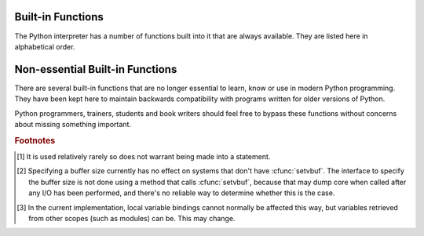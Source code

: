 
.. _built-in-funcs:

Built-in Functions
==================

The Python interpreter has a number of functions built into it that are always
available.  They are listed here in alphabetical order.


.. function:: abs(x)

   Return the absolute value of a number.  The argument may be a plain or long
   integer or a floating point number.  If the argument is a complex number, its
   magnitude is returned.


.. function:: all(iterable)

   Return True if all elements of the *iterable* are true (or if the iterable
   is empty).  Equivalent to::

      def all(iterable):
          for element in iterable:
              if not element:
                  return False
          return True

   .. versionadded:: 2.5


.. function:: any(iterable)

   Return True if any element of the *iterable* is true.  If the iterable
   is empty, return False.  Equivalent to::

      def any(iterable):
          for element in iterable:
              if element:
                  return True
          return False

   .. versionadded:: 2.5


.. function:: basestring()

   This abstract type is the superclass for :class:`str` and :class:`unicode`. It
   cannot be called or instantiated, but it can be used to test whether an object
   is an instance of :class:`str` or :class:`unicode`. ``isinstance(obj,
   basestring)`` is equivalent to ``isinstance(obj, (str, unicode))``.

   .. versionadded:: 2.3


.. function:: bin(x)

   Convert an integer number to a binary string. The result is a valid Python
   expression.  If *x* is not a Python :class:`int` object, it has to define an
   :meth:`__index__` method that returns an integer.

   .. versionadded:: 2.6


.. function:: bool([x])

   Convert a value to a Boolean, using the standard truth testing procedure.  If
   *x* is false or omitted, this returns :const:`False`; otherwise it returns
   :const:`True`. :class:`bool` is also a class, which is a subclass of
   :class:`int`. Class :class:`bool` cannot be subclassed further.  Its only
   instances are :const:`False` and :const:`True`.

   .. index:: pair: Boolean; type

   .. versionadded:: 2.2.1

   .. versionchanged:: 2.3
      If no argument is given, this function returns :const:`False`.


.. function:: callable(object)

   Return :const:`True` if the *object* argument appears callable,
   :const:`False` if not.  If this
   returns true, it is still possible that a call fails, but if it is false,
   calling *object* will never succeed.  Note that classes are callable (calling a
   class returns a new instance); class instances are callable if they have a
   :meth:`__call__` method.


.. function:: chr(i)

   Return a string of one character whose ASCII code is the integer *i*.  For
   example, ``chr(97)`` returns the string ``'a'``. This is the inverse of
   :func:`ord`.  The argument must be in the range [0..255], inclusive;
   :exc:`ValueError` will be raised if *i* is outside that range. See
   also :func:`unichr`.


.. function:: classmethod(function)

   Return a class method for *function*.

   A class method receives the class as implicit first argument, just like an
   instance method receives the instance. To declare a class method, use this
   idiom::

      class C:
          @classmethod
          def f(cls, arg1, arg2, ...): ...

   The ``@classmethod`` form is a function :term:`decorator` -- see the description
   of function definitions in :ref:`function` for details.

   It can be called either on the class (such as ``C.f()``) or on an instance (such
   as ``C().f()``).  The instance is ignored except for its class. If a class
   method is called for a derived class, the derived class object is passed as the
   implied first argument.

   Class methods are different than C++ or Java static methods. If you want those,
   see :func:`staticmethod` in this section.

   For more information on class methods, consult the documentation on the standard
   type hierarchy in :ref:`types`.

   .. versionadded:: 2.2

   .. versionchanged:: 2.4
      Function decorator syntax added.


.. function:: cmp(x, y)

   Compare the two objects *x* and *y* and return an integer according to the
   outcome.  The return value is negative if ``x < y``, zero if ``x == y`` and
   strictly positive if ``x > y``.


.. function:: compile(source, filename, mode[, flags[, dont_inherit]])

   Compile the *source* into a code or AST object.  Code objects can be executed
   by an :keyword:`exec` statement or evaluated by a call to :func:`eval`.
   *source* can either be a string or an AST object.  Refer to the :mod:`ast`
   module documentation for information on how to work with AST objects.

   The *filename* argument should give the file from which the code was read;
   pass some recognizable value if it wasn't read from a file (``'<string>'`` is
   commonly used).

   The *mode* argument specifies what kind of code must be compiled; it can be
   ``'exec'`` if *source* consists of a sequence of statements, ``'eval'`` if it
   consists of a single expression, or ``'single'`` if it consists of a single
   interactive statement (in the latter case, expression statements that
   evaluate to something other than ``None`` will be printed).

   The optional arguments *flags* and *dont_inherit* control which future
   statements (see :pep:`236`) affect the compilation of *source*.  If neither
   is present (or both are zero) the code is compiled with those future
   statements that are in effect in the code that is calling compile.  If the
   *flags* argument is given and *dont_inherit* is not (or is zero) then the
   future statements specified by the *flags* argument are used in addition to
   those that would be used anyway. If *dont_inherit* is a non-zero integer then
   the *flags* argument is it -- the future statements in effect around the call
   to compile are ignored.

   Future statements are specified by bits which can be bitwise ORed together to
   specify multiple statements.  The bitfield required to specify a given feature
   can be found as the :attr:`compiler_flag` attribute on the :class:`_Feature`
   instance in the :mod:`__future__` module.

   This function raises :exc:`SyntaxError` if the compiled source is invalid,
   and :exc:`TypeError` if the source contains null bytes.

   .. note::

      When compiling a string with multi-line code in ``'single'`` or
      ``'eval'`` mode, input must be terminated by at least one newline
      character.  This is to facilitate detection of incomplete and complete
      statements in the :mod:`code` module.

   .. versionchanged:: 2.3
      The *flags* and *dont_inherit* arguments were added.

   .. versionchanged:: 2.6
      Support for compiling AST objects.

   .. versionchanged:: 2.7
      Allowed use of Windows and Mac newlines.  Also input in ``'exec'`` mode
      does not have to end in a newline anymore.


.. function:: complex([real[, imag]])

   Create a complex number with the value *real* + *imag*\*j or convert a string or
   number to a complex number.  If the first parameter is a string, it will be
   interpreted as a complex number and the function must be called without a second
   parameter.  The second parameter can never be a string. Each argument may be any
   numeric type (including complex). If *imag* is omitted, it defaults to zero and
   the function serves as a numeric conversion function like :func:`int`,
   :func:`long` and :func:`float`.  If both arguments are omitted, returns ``0j``.

   The complex type is described in :ref:`typesnumeric`.


.. function:: delattr(object, name)

   This is a relative of :func:`setattr`.  The arguments are an object and a
   string.  The string must be the name of one of the object's attributes.  The
   function deletes the named attribute, provided the object allows it.  For
   example, ``delattr(x, 'foobar')`` is equivalent to ``del x.foobar``.


.. function:: dict([arg])
   :noindex:

   Create a new data dictionary, optionally with items taken from *arg*.
   The dictionary type is described in :ref:`typesmapping`.

   For other containers see the built in :class:`list`, :class:`set`, and
   :class:`tuple` classes, and the :mod:`collections` module.


.. function:: dir([object])

   Without arguments, return the list of names in the current local scope.  With an
   argument, attempt to return a list of valid attributes for that object.

   If the object has a method named :meth:`__dir__`, this method will be called and
   must return the list of attributes. This allows objects that implement a custom
   :func:`__getattr__` or :func:`__getattribute__` function to customize the way
   :func:`dir` reports their attributes.

   If the object does not provide :meth:`__dir__`, the function tries its best to
   gather information from the object's :attr:`__dict__` attribute, if defined, and
   from its type object.  The resulting list is not necessarily complete, and may
   be inaccurate when the object has a custom :func:`__getattr__`.

   The default :func:`dir` mechanism behaves differently with different types of
   objects, as it attempts to produce the most relevant, rather than complete,
   information:

   * If the object is a module object, the list contains the names of the module's
     attributes.

   * If the object is a type or class object, the list contains the names of its
     attributes, and recursively of the attributes of its bases.

   * Otherwise, the list contains the object's attributes' names, the names of its
     class's attributes, and recursively of the attributes of its class's base
     classes.

   The resulting list is sorted alphabetically.  For example:

      >>> import struct
      >>> dir()   # doctest: +SKIP
      ['__builtins__', '__doc__', '__name__', 'struct']
      >>> dir(struct)   # doctest: +NORMALIZE_WHITESPACE
      ['Struct', '__builtins__', '__doc__', '__file__', '__name__',
       '__package__', '_clearcache', 'calcsize', 'error', 'pack', 'pack_into',
       'unpack', 'unpack_from']
      >>> class Foo(object):
      ...     def __dir__(self):
      ...         return ["kan", "ga", "roo"]
      ...
      >>> f = Foo()
      >>> dir(f)
      ['ga', 'kan', 'roo']

   .. note::

      Because :func:`dir` is supplied primarily as a convenience for use at an
      interactive prompt, it tries to supply an interesting set of names more than it
      tries to supply a rigorously or consistently defined set of names, and its
      detailed behavior may change across releases.  For example, metaclass attributes
      are not in the result list when the argument is a class.


.. function:: divmod(a, b)

   Take two (non complex) numbers as arguments and return a pair of numbers
   consisting of their quotient and remainder when using long division.  With mixed
   operand types, the rules for binary arithmetic operators apply.  For plain and
   long integers, the result is the same as ``(a // b, a % b)``. For floating point
   numbers the result is ``(q, a % b)``, where *q* is usually ``math.floor(a / b)``
   but may be 1 less than that.  In any case ``q * b + a % b`` is very close to
   *a*, if ``a % b`` is non-zero it has the same sign as *b*, and ``0 <= abs(a % b)
   < abs(b)``.

   .. versionchanged:: 2.3
      Using :func:`divmod` with complex numbers is deprecated.


.. function:: enumerate(sequence[, start=0])

   Return an enumerate object. *sequence* must be a sequence, an
   :term:`iterator`, or some other object which supports iteration.  The
   :meth:`!next` method of the iterator returned by :func:`enumerate` returns a
   tuple containing a count (from *start* which defaults to 0) and the
   corresponding value obtained from iterating over *iterable*.
   :func:`enumerate` is useful for obtaining an indexed series: ``(0, seq[0])``,
   ``(1, seq[1])``, ``(2, seq[2])``, .... For example:

      >>> for i, season in enumerate(['Spring', 'Summer', 'Fall', 'Winter']):
      ...     print i, season
      0 Spring
      1 Summer
      2 Fall
      3 Winter

   .. versionadded:: 2.3
   .. versionadded:: 2.6
      The *start* parameter.


.. function:: eval(expression[, globals[, locals]])

   The arguments are a string and optional globals and locals.  If provided,
   *globals* must be a dictionary.  If provided, *locals* can be any mapping
   object.

   .. versionchanged:: 2.4
      formerly *locals* was required to be a dictionary.

   The *expression* argument is parsed and evaluated as a Python expression
   (technically speaking, a condition list) using the *globals* and *locals*
   dictionaries as global and local namespace.  If the *globals* dictionary is
   present and lacks '__builtins__', the current globals are copied into *globals*
   before *expression* is parsed.  This means that *expression* normally has full
   access to the standard :mod:`__builtin__` module and restricted environments are
   propagated.  If the *locals* dictionary is omitted it defaults to the *globals*
   dictionary.  If both dictionaries are omitted, the expression is executed in the
   environment where :func:`eval` is called.  The return value is the result of
   the evaluated expression. Syntax errors are reported as exceptions.  Example:

      >>> x = 1
      >>> print eval('x+1')
      2

   This function can also be used to execute arbitrary code objects (such as
   those created by :func:`compile`).  In this case pass a code object instead
   of a string.  If the code object has been compiled with ``'exec'`` as the
   *kind* argument, :func:`eval`\'s return value will be ``None``.

   Hints: dynamic execution of statements is supported by the :keyword:`exec`
   statement.  Execution of statements from a file is supported by the
   :func:`execfile` function.  The :func:`globals` and :func:`locals` functions
   returns the current global and local dictionary, respectively, which may be
   useful to pass around for use by :func:`eval` or :func:`execfile`.


.. function:: execfile(filename[, globals[, locals]])

   This function is similar to the :keyword:`exec` statement, but parses a file
   instead of a string.  It is different from the :keyword:`import` statement in
   that it does not use the module administration --- it reads the file
   unconditionally and does not create a new module. [#]_

   The arguments are a file name and two optional dictionaries.  The file is parsed
   and evaluated as a sequence of Python statements (similarly to a module) using
   the *globals* and *locals* dictionaries as global and local namespace. If
   provided, *locals* can be any mapping object.

   .. versionchanged:: 2.4
      formerly *locals* was required to be a dictionary.

   If the *locals* dictionary is omitted it defaults to the *globals* dictionary.
   If both dictionaries are omitted, the expression is executed in the environment
   where :func:`execfile` is called.  The return value is ``None``.

   .. note::

      The default *locals* act as described for function :func:`locals` below:
      modifications to the default *locals* dictionary should not be attempted.  Pass
      an explicit *locals* dictionary if you need to see effects of the code on
      *locals* after function :func:`execfile` returns.  :func:`execfile` cannot be
      used reliably to modify a function's locals.


.. function:: file(filename[, mode[, bufsize]])

   Constructor function for the :class:`file` type, described further in section
   :ref:`bltin-file-objects`.  The constructor's arguments are the same as those
   of the :func:`open` built-in function described below.

   When opening a file, it's preferable to use :func:`open` instead of  invoking
   this constructor directly.  :class:`file` is more suited to type testing (for
   example, writing ``isinstance(f, file)``).

   .. versionadded:: 2.2


.. function:: filter(function, iterable)

   Construct a list from those elements of *iterable* for which *function* returns
   true.  *iterable* may be either a sequence, a container which supports
   iteration, or an iterator.  If *iterable* is a string or a tuple, the result
   also has that type; otherwise it is always a list.  If *function* is ``None``,
   the identity function is assumed, that is, all elements of *iterable* that are
   false are removed.

   Note that ``filter(function, iterable)`` is equivalent to ``[item for item in
   iterable if function(item)]`` if function is not ``None`` and ``[item for item
   in iterable if item]`` if function is ``None``.

   See :func:`itertools.filterfalse` for the complementary function that returns
   elements of *iterable* for which *function* returns false.


.. function:: float([x])

   Convert a string or a number to floating point.  If the argument is a string, it
   must contain a possibly signed decimal or floating point number, possibly
   embedded in whitespace. The argument may also be [+|-]nan or [+|-]inf.
   Otherwise, the argument may be a plain or long integer
   or a floating point number, and a floating point number with the same value
   (within Python's floating point precision) is returned.  If no argument is
   given, returns ``0.0``.

   .. note::

      .. index::
         single: NaN
         single: Infinity

      When passing in a string, values for NaN and Infinity may be returned, depending
      on the underlying C library.  Float accepts the strings nan, inf and -inf for
      NaN and positive or negative infinity. The case and a leading + are ignored as
      well as a leading - is ignored for NaN. Float always represents NaN and infinity
      as nan, inf or -inf.

   The float type is described in :ref:`typesnumeric`.


.. function:: format(value[, format_spec])

   .. index::
      pair: str; format
      single: __format__

   Convert a *value* to a "formatted" representation, as controlled by
   *format_spec*.  The interpretation of *format_spec* will depend on the type
   of the *value* argument, however there is a standard formatting syntax that
   is used by most built-in types: :ref:`formatspec`.

   .. note::

      ``format(value, format_spec)`` merely calls
      ``value.__format__(format_spec)``.

   .. versionadded:: 2.6


.. function:: frozenset([iterable])
   :noindex:

   Return a frozenset object, optionally with elements taken from *iterable*.
   The frozenset type is described in :ref:`types-set`.

   For other containers see the built in :class:`dict`, :class:`list`, and
   :class:`tuple` classes, and the :mod:`collections` module.

   .. versionadded:: 2.4


.. function:: getattr(object, name[, default])

   Return the value of the named attributed of *object*.  *name* must be a string.
   If the string is the name of one of the object's attributes, the result is the
   value of that attribute.  For example, ``getattr(x, 'foobar')`` is equivalent to
   ``x.foobar``.  If the named attribute does not exist, *default* is returned if
   provided, otherwise :exc:`AttributeError` is raised.


.. function:: globals()

   Return a dictionary representing the current global symbol table. This is always
   the dictionary of the current module (inside a function or method, this is the
   module where it is defined, not the module from which it is called).


.. function:: hasattr(object, name)

   The arguments are an object and a string.  The result is ``True`` if the string
   is the name of one of the object's attributes, ``False`` if not. (This is
   implemented by calling ``getattr(object, name)`` and seeing whether it raises an
   exception or not.)


.. function:: hash(object)

   Return the hash value of the object (if it has one).  Hash values are integers.
   They are used to quickly compare dictionary keys during a dictionary lookup.
   Numeric values that compare equal have the same hash value (even if they are of
   different types, as is the case for 1 and 1.0).


.. function:: help([object])

   Invoke the built-in help system.  (This function is intended for interactive
   use.)  If no argument is given, the interactive help system starts on the
   interpreter console.  If the argument is a string, then the string is looked up
   as the name of a module, function, class, method, keyword, or documentation
   topic, and a help page is printed on the console.  If the argument is any other
   kind of object, a help page on the object is generated.

   This function is added to the built-in namespace by the :mod:`site` module.

   .. versionadded:: 2.2


.. function:: hex(x)

   Convert an integer number (of any size) to a hexadecimal string. The result is a
   valid Python expression.

   .. note::

      To obtain a hexadecimal string representation for a float, use the
      :meth:`float.hex` method.

   .. versionchanged:: 2.4
      Formerly only returned an unsigned literal.


.. function:: id(object)

   Return the "identity" of an object.  This is an integer (or long integer) which
   is guaranteed to be unique and constant for this object during its lifetime.
   Two objects with non-overlapping lifetimes may have the same :func:`id`
   value.

   .. impl-detail:: This is the address of the object.


.. function:: input([prompt])

   Equivalent to ``eval(raw_input(prompt))``.

   .. warning::

      This function is not safe from user errors!  It expects a valid Python
      expression as input; if the input is not syntactically valid, a
      :exc:`SyntaxError` will be raised. Other exceptions may be raised if there is an
      error during evaluation.  (On the other hand, sometimes this is exactly what you
      need when writing a quick script for expert use.)

   If the :mod:`readline` module was loaded, then :func:`input` will use it to
   provide elaborate line editing and history features.

   Consider using the :func:`raw_input` function for general input from users.


.. function:: int([x[, base]])

   Convert a string or number to a plain integer.  If the argument is a string,
   it must contain a possibly signed decimal number representable as a Python
   integer, possibly embedded in whitespace.  The *base* parameter gives the
   base for the conversion (which is 10 by default) and may be any integer in
   the range [2, 36], or zero.  If *base* is zero, the proper radix is
   determined based on the contents of string; the interpretation is the same as
   for integer literals.  (See :ref:`numbers`.)  If *base* is specified and *x*
   is not a string, :exc:`TypeError` is raised. Otherwise, the argument may be a
   plain or long integer or a floating point number.  Conversion of floating
   point numbers to integers truncates (towards zero).  If the argument is
   outside the integer range a long object will be returned instead.  If no
   arguments are given, returns ``0``.

   The integer type is described in :ref:`typesnumeric`.


.. function:: isinstance(object, classinfo)

   Return true if the *object* argument is an instance of the *classinfo* argument,
   or of a (direct or indirect) subclass thereof.  Also return true if *classinfo*
   is a type object (new-style class) and *object* is an object of that type or of
   a (direct or indirect) subclass thereof.  If *object* is not a class instance or
   an object of the given type, the function always returns false.  If *classinfo*
   is neither a class object nor a type object, it may be a tuple of class or type
   objects, or may recursively contain other such tuples (other sequence types are
   not accepted).  If *classinfo* is not a class, type, or tuple of classes, types,
   and such tuples, a :exc:`TypeError` exception is raised.

   .. versionchanged:: 2.2
      Support for a tuple of type information was added.


.. function:: issubclass(class, classinfo)

   Return true if *class* is a subclass (direct or indirect) of *classinfo*.  A
   class is considered a subclass of itself. *classinfo* may be a tuple of class
   objects, in which case every entry in *classinfo* will be checked. In any other
   case, a :exc:`TypeError` exception is raised.

   .. versionchanged:: 2.3
      Support for a tuple of type information was added.


.. function:: iter(o[, sentinel])

   Return an :term:`iterator` object.  The first argument is interpreted very differently
   depending on the presence of the second argument. Without a second argument, *o*
   must be a collection object which supports the iteration protocol (the
   :meth:`__iter__` method), or it must support the sequence protocol (the
   :meth:`__getitem__` method with integer arguments starting at ``0``).  If it
   does not support either of those protocols, :exc:`TypeError` is raised. If the
   second argument, *sentinel*, is given, then *o* must be a callable object.  The
   iterator created in this case will call *o* with no arguments for each call to
   its :meth:`~iterator.next` method; if the value returned is equal to *sentinel*,
   :exc:`StopIteration` will be raised, otherwise the value will be returned.

   One useful application of the second form of :func:`iter` is to read lines of
   a file until a certain line is reached.  The following example reads a file
   until ``"STOP"`` is reached: ::

      with open("mydata.txt") as fp:
          for line in iter(fp.readline, "STOP"):
              process_line(line)

   .. versionadded:: 2.2


.. function:: len(s)

   Return the length (the number of items) of an object.  The argument may be a
   sequence (string, tuple or list) or a mapping (dictionary).


.. function:: list([iterable])

   Return a list whose items are the same and in the same order as *iterable*'s
   items.  *iterable* may be either a sequence, a container that supports
   iteration, or an iterator object.  If *iterable* is already a list, a copy is
   made and returned, similar to ``iterable[:]``.  For instance, ``list('abc')``
   returns ``['a', 'b', 'c']`` and ``list( (1, 2, 3) )`` returns ``[1, 2, 3]``.  If
   no argument is given, returns a new empty list, ``[]``.

   :class:`list` is a mutable sequence type, as documented in
   :ref:`typesseq`. For other containers see the built in :class:`dict`,
   :class:`set`, and :class:`tuple` classes, and the :mod:`collections` module.


.. function:: locals()

   Update and return a dictionary representing the current local symbol table.
   Free variables are returned by :func:`locals` when it is called in function
   blocks, but not in class blocks.

   .. note::

      The contents of this dictionary should not be modified; changes may not
      affect the values of local and free variables used by the interpreter.


.. function:: long([x[, base]])

   Convert a string or number to a long integer.  If the argument is a string, it
   must contain a possibly signed number of arbitrary size, possibly embedded in
   whitespace. The *base* argument is interpreted in the same way as for
   :func:`int`, and may only be given when *x* is a string. Otherwise, the argument
   may be a plain or long integer or a floating point number, and a long integer
   with the same value is returned.    Conversion of floating point numbers to
   integers truncates (towards zero).  If no arguments are given, returns ``0L``.

   The long type is described in :ref:`typesnumeric`.


.. function:: map(function, iterable, ...)

   Apply *function* to every item of *iterable* and return a list of the results.
   If additional *iterable* arguments are passed, *function* must take that many
   arguments and is applied to the items from all iterables in parallel.  If one
   iterable is shorter than another it is assumed to be extended with ``None``
   items.  If *function* is ``None``, the identity function is assumed; if there
   are multiple arguments, :func:`map` returns a list consisting of tuples
   containing the corresponding items from all iterables (a kind of transpose
   operation).  The *iterable* arguments may be a sequence  or any iterable object;
   the result is always a list.


.. function:: max(iterable[, args...][key])

   With a single argument *iterable*, return the largest item of a non-empty
   iterable (such as a string, tuple or list).  With more than one argument, return
   the largest of the arguments.

   The optional *key* argument specifies a one-argument ordering function like that
   used for :meth:`list.sort`.  The *key* argument, if supplied, must be in keyword
   form (for example, ``max(a,b,c,key=func)``).

   .. versionchanged:: 2.5
      Added support for the optional *key* argument.


.. function:: memoryview(obj)
   :noindex:

   Return a "memory view" object created from the given argument.  See
   :ref:`typememoryview` for more information.


.. function:: min(iterable[, args...][key])

   With a single argument *iterable*, return the smallest item of a non-empty
   iterable (such as a string, tuple or list).  With more than one argument, return
   the smallest of the arguments.

   The optional *key* argument specifies a one-argument ordering function like that
   used for :meth:`list.sort`.  The *key* argument, if supplied, must be in keyword
   form (for example, ``min(a,b,c,key=func)``).

   .. versionchanged:: 2.5
      Added support for the optional *key* argument.


.. function:: next(iterator[, default])

   Retrieve the next item from the *iterator* by calling its
   :meth:`~iterator.next` method.  If *default* is given, it is returned if the
   iterator is exhausted, otherwise :exc:`StopIteration` is raised.

   .. versionadded:: 2.6


.. function:: object()

   Return a new featureless object.  :class:`object` is a base for all new style
   classes.  It has the methods that are common to all instances of new style
   classes.

   .. versionadded:: 2.2

   .. versionchanged:: 2.3
      This function does not accept any arguments. Formerly, it accepted arguments but
      ignored them.


.. function:: oct(x)

   Convert an integer number (of any size) to an octal string.  The result is a
   valid Python expression.

   .. versionchanged:: 2.4
      Formerly only returned an unsigned literal.


.. function:: open(filename[, mode[, bufsize]])

   Open a file, returning an object of the :class:`file` type described in
   section :ref:`bltin-file-objects`.  If the file cannot be opened,
   :exc:`IOError` is raised.  When opening a file, it's preferable to use
   :func:`open` instead of invoking the :class:`file` constructor directly.

   The first two arguments are the same as for ``stdio``'s :cfunc:`fopen`:
   *filename* is the file name to be opened, and *mode* is a string indicating how
   the file is to be opened.

   The most commonly-used values of *mode* are ``'r'`` for reading, ``'w'`` for
   writing (truncating the file if it already exists), and ``'a'`` for appending
   (which on *some* Unix systems means that *all* writes append to the end of the
   file regardless of the current seek position).  If *mode* is omitted, it
   defaults to ``'r'``.  The default is to use text mode, which may convert
   ``'\n'`` characters to a platform-specific representation on writing and back
   on reading.  Thus, when opening a binary file, you should append ``'b'`` to
   the *mode* value to open the file in binary mode, which will improve
   portability.  (Appending ``'b'`` is useful even on systems that don't treat
   binary and text files differently, where it serves as documentation.)  See below
   for more possible values of *mode*.

   .. index::
      single: line-buffered I/O
      single: unbuffered I/O
      single: buffer size, I/O
      single: I/O control; buffering

   The optional *bufsize* argument specifies the file's desired buffer size: 0
   means unbuffered, 1 means line buffered, any other positive value means use a
   buffer of (approximately) that size.  A negative *bufsize* means to use the
   system default, which is usually line buffered for tty devices and fully
   buffered for other files.  If omitted, the system default is used. [#]_

   Modes ``'r+'``, ``'w+'`` and ``'a+'`` open the file for updating (note that
   ``'w+'`` truncates the file).  Append ``'b'`` to the mode to open the file in
   binary mode, on systems that differentiate between binary and text files; on
   systems that don't have this distinction, adding the ``'b'`` has no effect.

   In addition to the standard :cfunc:`fopen` values *mode* may be ``'U'`` or
   ``'rU'``.  Python is usually built with universal newline support; supplying
   ``'U'`` opens the file as a text file, but lines may be terminated by any of the
   following: the Unix end-of-line convention ``'\n'``,  the Macintosh convention
   ``'\r'``, or the Windows convention ``'\r\n'``. All of these external
   representations are seen as ``'\n'`` by the Python program. If Python is built
   without universal newline support a *mode* with ``'U'`` is the same as normal
   text mode.  Note that file objects so opened also have an attribute called
   :attr:`newlines` which has a value of ``None`` (if no newlines have yet been
   seen), ``'\n'``, ``'\r'``, ``'\r\n'``, or a tuple containing all the newline
   types seen.

   Python enforces that the mode, after stripping ``'U'``, begins with ``'r'``,
   ``'w'`` or ``'a'``.

   Python provides many file handling modules including
   :mod:`fileinput`, :mod:`os`, :mod:`os.path`, :mod:`tempfile`, and
   :mod:`shutil`.

   .. versionchanged:: 2.5
      Restriction on first letter of mode string introduced.


.. function:: ord(c)

   Given a string of length one, return an integer representing the Unicode code
   point of the character when the argument is a unicode object, or the value of
   the byte when the argument is an 8-bit string. For example, ``ord('a')`` returns
   the integer ``97``, ``ord(u'\u2020')`` returns ``8224``.  This is the inverse of
   :func:`chr` for 8-bit strings and of :func:`unichr` for unicode objects.  If a
   unicode argument is given and Python was built with UCS2 Unicode, then the
   character's code point must be in the range [0..65535] inclusive; otherwise the
   string length is two, and a :exc:`TypeError` will be raised.


.. function:: pow(x, y[, z])

   Return *x* to the power *y*; if *z* is present, return *x* to the power *y*,
   modulo *z* (computed more efficiently than ``pow(x, y) % z``). The two-argument
   form ``pow(x, y)`` is equivalent to using the power operator: ``x**y``.

   The arguments must have numeric types.  With mixed operand types, the coercion
   rules for binary arithmetic operators apply.  For int and long int operands, the
   result has the same type as the operands (after coercion) unless the second
   argument is negative; in that case, all arguments are converted to float and a
   float result is delivered.  For example, ``10**2`` returns ``100``, but
   ``10**-2`` returns ``0.01``.  (This last feature was added in Python 2.2.  In
   Python 2.1 and before, if both arguments were of integer types and the second
   argument was negative, an exception was raised.) If the second argument is
   negative, the third argument must be omitted. If *z* is present, *x* and *y*
   must be of integer types, and *y* must be non-negative.  (This restriction was
   added in Python 2.2.  In Python 2.1 and before, floating 3-argument ``pow()``
   returned platform-dependent results depending on floating-point rounding
   accidents.)


.. function:: print([object, ...][, sep=' '][, end='\\n'][, file=sys.stdout])

   Print *object*\(s) to the stream *file*, separated by *sep* and followed by
   *end*.  *sep*, *end* and *file*, if present, must be given as keyword
   arguments.

   All non-keyword arguments are converted to strings like :func:`str` does and
   written to the stream, separated by *sep* and followed by *end*.  Both *sep*
   and *end* must be strings; they can also be ``None``, which means to use the
   default values.  If no *object* is given, :func:`print` will just write
   *end*.

   The *file* argument must be an object with a ``write(string)`` method; if it
   is not present or ``None``, :data:`sys.stdout` will be used.

   .. note::

      This function is not normally available as a built-in since the name
      ``print`` is recognized as the :keyword:`print` statement.  To disable the
      statement and use the :func:`print` function, use this future statement at
      the top of your module::

         from __future__ import print_function

   .. versionadded:: 2.6


.. function:: property([fget[, fset[, fdel[, doc]]]])

   Return a property attribute for :term:`new-style class`\es (classes that
   derive from :class:`object`).

   *fget* is a function for getting an attribute value, likewise *fset* is a
   function for setting, and *fdel* a function for del'ing, an attribute.  Typical
   use is to define a managed attribute x::

      class C(object):
          def __init__(self):
              self._x = None

          def getx(self):
              return self._x
          def setx(self, value):
              self._x = value
          def delx(self):
              del self._x
          x = property(getx, setx, delx, "I'm the 'x' property.")

   If given, *doc* will be the docstring of the property attribute. Otherwise, the
   property will copy *fget*'s docstring (if it exists).  This makes it possible to
   create read-only properties easily using :func:`property` as a :term:`decorator`::

      class Parrot(object):
          def __init__(self):
              self._voltage = 100000

          @property
          def voltage(self):
              """Get the current voltage."""
              return self._voltage

   turns the :meth:`voltage` method into a "getter" for a read-only attribute
   with the same name.

   A property object has :attr:`getter`, :attr:`setter`, and :attr:`deleter`
   methods usable as decorators that create a copy of the property with the
   corresponding accessor function set to the decorated function.  This is
   best explained with an example::

      class C(object):
          def __init__(self):
              self._x = None

          @property
          def x(self):
              """I'm the 'x' property."""
              return self._x

          @x.setter
          def x(self, value):
              self._x = value

          @x.deleter
          def x(self):
              del self._x

   This code is exactly equivalent to the first example.  Be sure to give the
   additional functions the same name as the original property (``x`` in this
   case.)

   The returned property also has the attributes ``fget``, ``fset``, and
   ``fdel`` corresponding to the constructor arguments.

   .. versionadded:: 2.2

   .. versionchanged:: 2.5
      Use *fget*'s docstring if no *doc* given.

   .. versionchanged:: 2.6
      The ``getter``, ``setter``, and ``deleter`` attributes were added.


.. function:: range([start,] stop[, step])

   This is a versatile function to create lists containing arithmetic progressions.
   It is most often used in :keyword:`for` loops.  The arguments must be plain
   integers.  If the *step* argument is omitted, it defaults to ``1``.  If the
   *start* argument is omitted, it defaults to ``0``.  The full form returns a list
   of plain integers ``[start, start + step, start + 2 * step, ...]``.  If *step*
   is positive, the last element is the largest ``start + i * step`` less than
   *stop*; if *step* is negative, the last element is the smallest ``start + i *
   step`` greater than *stop*.  *step* must not be zero (or else :exc:`ValueError`
   is raised).  Example:

      >>> range(10)
      [0, 1, 2, 3, 4, 5, 6, 7, 8, 9]
      >>> range(1, 11)
      [1, 2, 3, 4, 5, 6, 7, 8, 9, 10]
      >>> range(0, 30, 5)
      [0, 5, 10, 15, 20, 25]
      >>> range(0, 10, 3)
      [0, 3, 6, 9]
      >>> range(0, -10, -1)
      [0, -1, -2, -3, -4, -5, -6, -7, -8, -9]
      >>> range(0)
      []
      >>> range(1, 0)
      []


.. function:: raw_input([prompt])

   If the *prompt* argument is present, it is written to standard output without a
   trailing newline.  The function then reads a line from input, converts it to a
   string (stripping a trailing newline), and returns that. When EOF is read,
   :exc:`EOFError` is raised. Example::

      >>> s = raw_input('--> ')
      --> Monty Python's Flying Circus
      >>> s
      "Monty Python's Flying Circus"

   If the :mod:`readline` module was loaded, then :func:`raw_input` will use it to
   provide elaborate line editing and history features.


.. function:: reduce(function, iterable[, initializer])

   Apply *function* of two arguments cumulatively to the items of *iterable*, from
   left to right, so as to reduce the iterable to a single value.  For example,
   ``reduce(lambda x, y: x+y, [1, 2, 3, 4, 5])`` calculates ``((((1+2)+3)+4)+5)``.
   The left argument, *x*, is the accumulated value and the right argument, *y*, is
   the update value from the *iterable*.  If the optional *initializer* is present,
   it is placed before the items of the iterable in the calculation, and serves as
   a default when the iterable is empty.  If *initializer* is not given and
   *iterable* contains only one item, the first item is returned.


.. function:: reload(module)

   Reload a previously imported *module*.  The argument must be a module object, so
   it must have been successfully imported before.  This is useful if you have
   edited the module source file using an external editor and want to try out the
   new version without leaving the Python interpreter.  The return value is the
   module object (the same as the *module* argument).

   When ``reload(module)`` is executed:

   * Python modules' code is recompiled and the module-level code reexecuted,
     defining a new set of objects which are bound to names in the module's
     dictionary.  The ``init`` function of extension modules is not called a second
     time.

   * As with all other objects in Python the old objects are only reclaimed after
     their reference counts drop to zero.

   * The names in the module namespace are updated to point to any new or changed
     objects.

   * Other references to the old objects (such as names external to the module) are
     not rebound to refer to the new objects and must be updated in each namespace
     where they occur if that is desired.

   There are a number of other caveats:

   If a module is syntactically correct but its initialization fails, the first
   :keyword:`import` statement for it does not bind its name locally, but does
   store a (partially initialized) module object in ``sys.modules``.  To reload the
   module you must first :keyword:`import` it again (this will bind the name to the
   partially initialized module object) before you can :func:`reload` it.

   When a module is reloaded, its dictionary (containing the module's global
   variables) is retained.  Redefinitions of names will override the old
   definitions, so this is generally not a problem.  If the new version of a module
   does not define a name that was defined by the old version, the old definition
   remains.  This feature can be used to the module's advantage if it maintains a
   global table or cache of objects --- with a :keyword:`try` statement it can test
   for the table's presence and skip its initialization if desired::

      try:
          cache
      except NameError:
          cache = {}

   It is legal though generally not very useful to reload built-in or dynamically
   loaded modules, except for :mod:`sys`, :mod:`__main__` and :mod:`__builtin__`.
   In many cases, however, extension modules are not designed to be initialized
   more than once, and may fail in arbitrary ways when reloaded.

   If a module imports objects from another module using :keyword:`from` ...
   :keyword:`import` ..., calling :func:`reload` for the other module does not
   redefine the objects imported from it --- one way around this is to re-execute
   the :keyword:`from` statement, another is to use :keyword:`import` and qualified
   names (*module*.*name*) instead.

   If a module instantiates instances of a class, reloading the module that defines
   the class does not affect the method definitions of the instances --- they
   continue to use the old class definition.  The same is true for derived classes.


.. function:: repr(object)

   Return a string containing a printable representation of an object.  This is
   the same value yielded by conversions (reverse quotes).  It is sometimes
   useful to be able to access this operation as an ordinary function.  For many
   types, this function makes an attempt to return a string that would yield an
   object with the same value when passed to :func:`eval`, otherwise the
   representation is a string enclosed in angle brackets that contains the name
   of the type of the object together with additional information often
   including the name and address of the object.  A class can control what this
   function returns for its instances by defining a :meth:`__repr__` method.


.. function:: reversed(seq)

   Return a reverse :term:`iterator`.  *seq* must be an object which has
   a :meth:`__reversed__` method or supports the sequence protocol (the
   :meth:`__len__` method and the :meth:`__getitem__` method with integer
   arguments starting at ``0``).

   .. versionadded:: 2.4

   .. versionchanged:: 2.6
      Added the possibility to write a custom :meth:`__reversed__` method.


.. function:: round(x[, n])

   Return the floating point value *x* rounded to *n* digits after the decimal
   point.  If *n* is omitted, it defaults to zero. The result is a floating point
   number.  Values are rounded to the closest multiple of 10 to the power minus
   *n*; if two multiples are equally close, rounding is done away from 0 (so. for
   example, ``round(0.5)`` is ``1.0`` and ``round(-0.5)`` is ``-1.0``).


.. function:: set([iterable])
   :noindex:

   Return a new set, optionally with elements are taken from *iterable*.
   The set type is described in :ref:`types-set`.

   For other containers see the built in :class:`dict`, :class:`list`, and
   :class:`tuple` classes, and the :mod:`collections` module.

   .. versionadded:: 2.4


.. function:: setattr(object, name, value)

   This is the counterpart of :func:`getattr`.  The arguments are an object, a
   string and an arbitrary value.  The string may name an existing attribute or a
   new attribute.  The function assigns the value to the attribute, provided the
   object allows it.  For example, ``setattr(x, 'foobar', 123)`` is equivalent to
   ``x.foobar = 123``.


.. function:: slice([start,] stop[, step])

   .. index:: single: Numerical Python

   Return a :term:`slice` object representing the set of indices specified by
   ``range(start, stop, step)``.  The *start* and *step* arguments default to
   ``None``.  Slice objects have read-only data attributes :attr:`start`,
   :attr:`stop` and :attr:`step` which merely return the argument values (or their
   default).  They have no other explicit functionality; however they are used by
   Numerical Python and other third party extensions.  Slice objects are also
   generated when extended indexing syntax is used.  For example:
   ``a[start:stop:step]`` or ``a[start:stop, i]``.  See :func:`itertools.islice`
   for an alternate version that returns an iterator.


.. function:: sorted(iterable[, cmp[, key[, reverse]]])

   Return a new sorted list from the items in *iterable*.

   The optional arguments *cmp*, *key*, and *reverse* have the same meaning as
   those for the :meth:`list.sort` method (described in section
   :ref:`typesseq-mutable`).

   *cmp* specifies a custom comparison function of two arguments (iterable
   elements) which should return a negative, zero or positive number depending on
   whether the first argument is considered smaller than, equal to, or larger than
   the second argument: ``cmp=lambda x,y: cmp(x.lower(), y.lower())``.  The default
   value is ``None``.

   *key* specifies a function of one argument that is used to extract a comparison
   key from each list element: ``key=str.lower``.  The default value is ``None``.

   *reverse* is a boolean value.  If set to ``True``, then the list elements are
   sorted as if each comparison were reversed.

   In general, the *key* and *reverse* conversion processes are much faster
   than specifying an equivalent *cmp* function.  This is because *cmp* is
   called multiple times for each list element while *key* and *reverse* touch
   each element only once.  To convert an old-style *cmp* function to a *key*
   function, see the `CmpToKey recipe in the ASPN cookbook
   <http://code.activestate.com/recipes/576653/>`_\.

   .. versionadded:: 2.4


.. function:: staticmethod(function)

   Return a static method for *function*.

   A static method does not receive an implicit first argument. To declare a static
   method, use this idiom::

      class C:
          @staticmethod
          def f(arg1, arg2, ...): ...

   The ``@staticmethod`` form is a function :term:`decorator` -- see the
   description of function definitions in :ref:`function` for details.

   It can be called either on the class (such as ``C.f()``) or on an instance (such
   as ``C().f()``).  The instance is ignored except for its class.

   Static methods in Python are similar to those found in Java or C++. For a more
   advanced concept, see :func:`classmethod` in this section.

   For more information on static methods, consult the documentation on the
   standard type hierarchy in :ref:`types`.

   .. versionadded:: 2.2

   .. versionchanged:: 2.4
      Function decorator syntax added.


.. function:: str([object])

   Return a string containing a nicely printable representation of an object.  For
   strings, this returns the string itself.  The difference with ``repr(object)``
   is that ``str(object)`` does not always attempt to return a string that is
   acceptable to :func:`eval`; its goal is to return a printable string.  If no
   argument is given, returns the empty string, ``''``.

   For more information on strings see :ref:`typesseq` which describes sequence
   functionality (strings are sequences), and also the string-specific methods
   described in the :ref:`string-methods` section. To output formatted strings
   use template strings or the ``%`` operator described in the
   :ref:`string-formatting` section. In addition see the :ref:`stringservices`
   section. See also :func:`unicode`.


.. function:: sum(iterable[, start])

   Sums *start* and the items of an *iterable* from left to right and returns the
   total.  *start* defaults to ``0``. The *iterable*'s items are normally numbers,
   and are not allowed to be strings.  The fast, correct way to concatenate a
   sequence of strings is by calling ``''.join(sequence)``. Note that
   ``sum(range(n), m)`` is equivalent to ``reduce(operator.add, range(n), m)``
   To add floating point values with extended precision, see :func:`math.fsum`\.

   .. versionadded:: 2.3


.. function:: super(type[, object-or-type])

   Return a proxy object that delegates method calls to a parent or sibling
   class of *type*.  This is useful for accessing inherited methods that have
   been overridden in a class. The search order is same as that used by
   :func:`getattr` except that the *type* itself is skipped.

   The :attr:`__mro__` attribute of the *type* lists the method resolution
   search order used by both :func:`getattr` and :func:`super`.  The attribute
   is dynamic and can change whenever the inheritance hierarchy is updated.

   If the second argument is omitted, the super object returned is unbound.  If
   the second argument is an object, ``isinstance(obj, type)`` must be true.  If
   the second argument is a type, ``issubclass(type2, type)`` must be true (this
   is useful for classmethods).

   .. note::
      :func:`super` only works for :term:`new-style class`\es.

   There are two typical use cases for *super*.  In a class hierarchy with
   single inheritance, *super* can be used to refer to parent classes without
   naming them explicitly, thus making the code more maintainable.  This use
   closely parallels the use of *super* in other programming languages.

   The second use case is to support cooperative multiple inheritance in a
   dynamic execution environment.  This use case is unique to Python and is
   not found in statically compiled languages or languages that only support
   single inheritance.  This makes it possible to implement "diamond diagrams"
   where multiple base classes implement the same method.  Good design dictates
   that this method have the same calling signature in every case (because the
   order of calls is determined at runtime, because that order adapts
   to changes in the class hierarchy, and because that order can include
   sibling classes that are unknown prior to runtime).

   For both use cases, a typical superclass call looks like this::

      class C(B):
          def method(self, arg):
              super(C, self).method(arg)

   Note that :func:`super` is implemented as part of the binding process for
   explicit dotted attribute lookups such as ``super().__getitem__(name)``.
   It does so by implementing its own :meth:`__getattribute__` method for searching
   classes in a predictable order that supports cooperative multiple inheritance.
   Accordingly, :func:`super` is undefined for implicit lookups using statements or
   operators such as ``super()[name]``.

   Also note that :func:`super` is not limited to use inside methods.  The two
   argument form specifies the arguments exactly and makes the appropriate
   references.

   .. versionadded:: 2.2


.. function:: tuple([iterable])

   Return a tuple whose items are the same and in the same order as *iterable*'s
   items.  *iterable* may be a sequence, a container that supports iteration, or an
   iterator object. If *iterable* is already a tuple, it is returned unchanged.
   For instance, ``tuple('abc')`` returns ``('a', 'b', 'c')`` and ``tuple([1, 2,
   3])`` returns ``(1, 2, 3)``.  If no argument is given, returns a new empty
   tuple, ``()``.

   :class:`tuple` is an immutable sequence type, as documented in
   :ref:`typesseq`. For other containers see the built in :class:`dict`,
   :class:`list`, and :class:`set` classes, and the :mod:`collections` module.


.. function:: type(object)

   .. index:: object: type

   Return the type of an *object*.  The return value is a type object.  The
   :func:`isinstance` built-in function is recommended for testing the type of an
   object.

   With three arguments, :func:`type` functions as a constructor as detailed below.


.. function:: type(name, bases, dict)
   :noindex:

   Return a new type object.  This is essentially a dynamic form of the
   :keyword:`class` statement. The *name* string is the class name and becomes the
   :attr:`__name__` attribute; the *bases* tuple itemizes the base classes and
   becomes the :attr:`__bases__` attribute; and the *dict* dictionary is the
   namespace containing definitions for class body and becomes the :attr:`__dict__`
   attribute.  For example, the following two statements create identical
   :class:`type` objects:

      >>> class X(object):
      ...     a = 1
      ...
      >>> X = type('X', (object,), dict(a=1))

   .. versionadded:: 2.2


.. function:: unichr(i)

   Return the Unicode string of one character whose Unicode code is the integer
   *i*.  For example, ``unichr(97)`` returns the string ``u'a'``.  This is the
   inverse of :func:`ord` for Unicode strings.  The valid range for the argument
   depends how Python was configured -- it may be either UCS2 [0..0xFFFF] or UCS4
   [0..0x10FFFF]. :exc:`ValueError` is raised otherwise. For ASCII and 8-bit
   strings see :func:`chr`.

   .. versionadded:: 2.0


.. function:: unicode([object[, encoding [, errors]]])

   Return the Unicode string version of *object* using one of the following modes:

   If *encoding* and/or *errors* are given, ``unicode()`` will decode the object
   which can either be an 8-bit string or a character buffer using the codec for
   *encoding*. The *encoding* parameter is a string giving the name of an encoding;
   if the encoding is not known, :exc:`LookupError` is raised. Error handling is
   done according to *errors*; this specifies the treatment of characters which are
   invalid in the input encoding.  If *errors* is ``'strict'`` (the default), a
   :exc:`ValueError` is raised on errors, while a value of ``'ignore'`` causes
   errors to be silently ignored, and a value of ``'replace'`` causes the official
   Unicode replacement character, ``U+FFFD``, to be used to replace input
   characters which cannot be decoded.  See also the :mod:`codecs` module.

   If no optional parameters are given, ``unicode()`` will mimic the behaviour of
   ``str()`` except that it returns Unicode strings instead of 8-bit strings. More
   precisely, if *object* is a Unicode string or subclass it will return that
   Unicode string without any additional decoding applied.

   For objects which provide a :meth:`__unicode__` method, it will call this method
   without arguments to create a Unicode string. For all other objects, the 8-bit
   string version or representation is requested and then converted to a Unicode
   string using the codec for the default encoding in ``'strict'`` mode.

   For more information on Unicode strings see :ref:`typesseq` which describes
   sequence functionality (Unicode strings are sequences), and also the
   string-specific methods described in the :ref:`string-methods` section. To
   output formatted strings use template strings or the ``%`` operator described
   in the :ref:`string-formatting` section. In addition see the
   :ref:`stringservices` section. See also :func:`str`.

   .. versionadded:: 2.0

   .. versionchanged:: 2.2
      Support for :meth:`__unicode__` added.


.. function:: vars([object])

   Without an argument, act like :func:`locals`.

   With a module, class or class instance object as argument (or anything else that
   has a :attr:`__dict__` attribute), return that attribute.

   .. note::

      The returned dictionary should not be modified:
      the effects on the corresponding symbol table are undefined. [#]_


.. function:: xrange([start,] stop[, step])

   This function is very similar to :func:`range`, but returns an "xrange object"
   instead of a list.  This is an opaque sequence type which yields the same values
   as the corresponding list, without actually storing them all simultaneously.
   The advantage of :func:`xrange` over :func:`range` is minimal (since
   :func:`xrange` still has to create the values when asked for them) except when a
   very large range is used on a memory-starved machine or when all of the range's
   elements are never used (such as when the loop is usually terminated with
   :keyword:`break`).

   .. impl-detail::

      :func:`xrange` is intended to be simple and fast.  Implementations may
      impose restrictions to achieve this.  The C implementation of Python
      restricts all arguments to native C longs ("short" Python integers), and
      also requires that the number of elements fit in a native C long.  If a
      larger range is needed, an alternate version can be crafted using the
      :mod:`itertools` module: ``islice(count(start, step),
      (stop-start+step-1)//step)``.


.. function:: zip([iterable, ...])

   This function returns a list of tuples, where the *i*-th tuple contains the
   *i*-th element from each of the argument sequences or iterables. The returned
   list is truncated in length to the length of the shortest argument sequence.
   When there are multiple arguments which are all of the same length, :func:`zip`
   is similar to :func:`map` with an initial argument of ``None``. With a single
   sequence argument, it returns a list of 1-tuples. With no arguments, it returns
   an empty list.

   The left-to-right evaluation order of the iterables is guaranteed. This
   makes possible an idiom for clustering a data series into n-length groups
   using ``zip(*[iter(s)]*n)``.

   :func:`zip` in conjunction with the ``*`` operator can be used to unzip a
   list::

      >>> x = [1, 2, 3]
      >>> y = [4, 5, 6]
      >>> zipped = zip(x, y)
      >>> zipped
      [(1, 4), (2, 5), (3, 6)]
      >>> x2, y2 = zip(*zipped)
      >>> x == list(x2) and y == list(y2)
      True

   .. versionadded:: 2.0

   .. versionchanged:: 2.4
      Formerly, :func:`zip` required at least one argument and ``zip()`` raised a
      :exc:`TypeError` instead of returning an empty list.


.. function:: __import__(name[, globals[, locals[, fromlist[, level]]]])

   .. index::
      statement: import
      module: imp

   .. note::

      This is an advanced function that is not needed in everyday Python
      programming.

   This function is invoked by the :keyword:`import` statement.  It can be
   replaced (by importing the :mod:`builtins` module and assigning to
   ``builtins.__import__``) in order to change semantics of the
   :keyword:`import` statement, but nowadays it is usually simpler to use import
   hooks (see :pep:`302`).  Direct use of :func:`__import__` is rare, except in
   cases where you want to import a module whose name is only known at runtime.

   The function imports the module *name*, potentially using the given *globals*
   and *locals* to determine how to interpret the name in a package context.
   The *fromlist* gives the names of objects or submodules that should be
   imported from the module given by *name*.  The standard implementation does
   not use its *locals* argument at all, and uses its *globals* only to
   determine the package context of the :keyword:`import` statement.

   *level* specifies whether to use absolute or relative imports.  The default
   is ``-1`` which indicates both absolute and relative imports will be
   attempted.  ``0`` means only perform absolute imports.  Positive values for
   *level* indicate the number of parent directories to search relative to the
   directory of the module calling :func:`__import__`.

   When the *name* variable is of the form ``package.module``, normally, the
   top-level package (the name up till the first dot) is returned, *not* the
   module named by *name*.  However, when a non-empty *fromlist* argument is
   given, the module named by *name* is returned.

   For example, the statement ``import spam`` results in bytecode resembling the
   following code::

      spam = __import__('spam', globals(), locals(), [], -1)

   The statement ``import spam.ham`` results in this call::

      spam = __import__('spam.ham', globals(), locals(), [], -1)

   Note how :func:`__import__` returns the toplevel module here because this is
   the object that is bound to a name by the :keyword:`import` statement.

   On the other hand, the statement ``from spam.ham import eggs, sausage as
   saus`` results in ::

      _temp = __import__('spam.ham', globals(), locals(), ['eggs', 'sausage'], -1)
      eggs = _temp.eggs
      saus = _temp.sausage

   Here, the ``spam.ham`` module is returned from :func:`__import__`.  From this
   object, the names to import are retrieved and assigned to their respective
   names.

   If you simply want to import a module (potentially within a package) by name,
   you can call :func:`__import__` and then look it up in :data:`sys.modules`::

      >>> import sys
      >>> name = 'foo.bar.baz'
      >>> __import__(name)
      <module 'foo' from ...>
      >>> baz = sys.modules[name]
      >>> baz
      <module 'foo.bar.baz' from ...>

   .. versionchanged:: 2.5
      The level parameter was added.

   .. versionchanged:: 2.5
      Keyword support for parameters was added.

..  ---------------------------------------------------------------------------


.. _non-essential-built-in-funcs:

Non-essential Built-in Functions
================================

There are several built-in functions that are no longer essential to learn, know
or use in modern Python programming.  They have been kept here to maintain
backwards compatibility with programs written for older versions of Python.

Python programmers, trainers, students and book writers should feel free to
bypass these functions without concerns about missing something important.


.. function:: apply(function, args[, keywords])

   The *function* argument must be a callable object (a user-defined or built-in
   function or method, or a class object) and the *args* argument must be a
   sequence.  The *function* is called with *args* as the argument list; the number
   of arguments is the length of the tuple. If the optional *keywords* argument is
   present, it must be a dictionary whose keys are strings.  It specifies keyword
   arguments to be added to the end of the argument list. Calling :func:`apply` is
   different from just calling ``function(args)``, since in that case there is
   always exactly one argument.  The use of :func:`apply` is equivalent to
   ``function(*args, **keywords)``.

   .. deprecated:: 2.3
      Use the extended call syntax with ``*args`` and ``**keywords`` instead.


.. function:: buffer(object[, offset[, size]])

   The *object* argument must be an object that supports the buffer call interface
   (such as strings, arrays, and buffers).  A new buffer object will be created
   which references the *object* argument. The buffer object will be a slice from
   the beginning of *object* (or from the specified *offset*). The slice will
   extend to the end of *object* (or will have a length given by the *size*
   argument).


.. function:: coerce(x, y)

   Return a tuple consisting of the two numeric arguments converted to a common
   type, using the same rules as used by arithmetic operations. If coercion is not
   possible, raise :exc:`TypeError`.


.. function:: intern(string)

   Enter *string* in the table of "interned" strings and return the interned string
   -- which is *string* itself or a copy. Interning strings is useful to gain a
   little performance on dictionary lookup -- if the keys in a dictionary are
   interned, and the lookup key is interned, the key comparisons (after hashing)
   can be done by a pointer compare instead of a string compare.  Normally, the
   names used in Python programs are automatically interned, and the dictionaries
   used to hold module, class or instance attributes have interned keys.

   .. versionchanged:: 2.3
      Interned strings are not immortal (like they used to be in Python 2.2 and
      before); you must keep a reference to the return value of :func:`intern` around
      to benefit from it.

.. rubric:: Footnotes

.. [#] It is used relatively rarely so does not warrant being made into a statement.

.. [#] Specifying a buffer size currently has no effect on systems that don't have
   :cfunc:`setvbuf`.  The interface to specify the buffer size is not done using a
   method that calls :cfunc:`setvbuf`, because that may dump core when called after
   any I/O has been performed, and there's no reliable way to determine whether
   this is the case.

.. [#] In the current implementation, local variable bindings cannot normally be
   affected this way, but variables retrieved from other scopes (such as modules)
   can be.  This may change.

